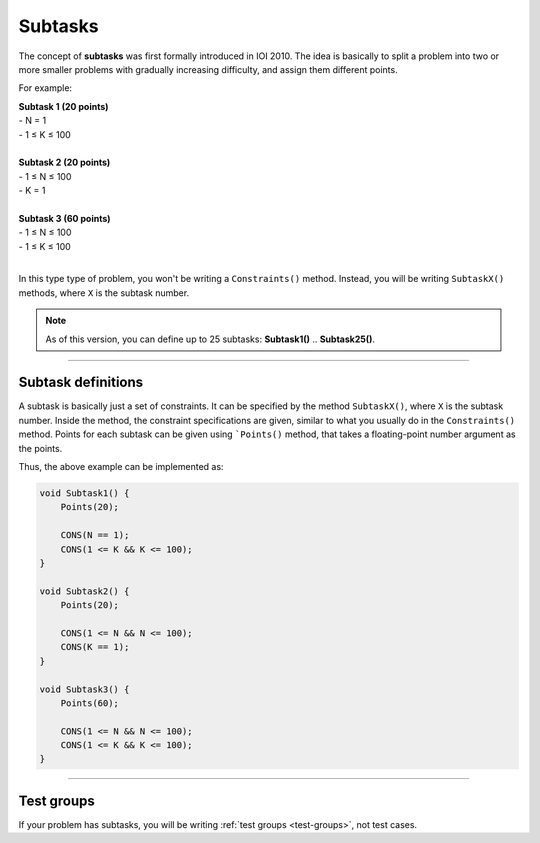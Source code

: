 .. _subtasks:

Subtasks
========

The concept of **subtasks** was first formally introduced in IOI 2010. The idea is basically to split a problem into two or more smaller problems with gradually increasing difficulty, and assign them different points.

For example:

| **Subtask 1 (20 points)**
| - N = 1
| - 1 ≤ K ≤ 100
|
| **Subtask 2 (20 points)**
| - 1 ≤ N ≤ 100
| - K = 1
|
| **Subtask 3 (60 points)**
| - 1 ≤ N ≤ 100
| - 1 ≤ K ≤ 100
|

In this type type of problem, you won't be writing a ``Constraints()`` method. Instead, you will be writing ``SubtaskX()`` methods, where ``X`` is the subtask number.

.. note::

    As of this version, you can define up to 25 subtasks: **Subtask1()** .. **Subtask25()**.

----

Subtask definitions
-------------------

A subtask is basically just a set of constraints. It can be specified by the method ``SubtaskX()``, where ``X`` is the subtask number. Inside the method, the constraint specifications are given, similar to what you usually do in the ``Constraints()`` method. Points for each subtask can be given using ```Points()`` method, that takes a floating-point number argument as the points.

Thus, the above example can be implemented as:

.. sourcecode:: cpp

    void Subtask1() {
        Points(20);

        CONS(N == 1);
        CONS(1 <= K && K <= 100);
    }

    void Subtask2() {
        Points(20);

        CONS(1 <= N && N <= 100);
        CONS(K == 1);
    }

    void Subtask3() {
        Points(60);

        CONS(1 <= N && N <= 100);
        CONS(1 <= K && K <= 100);
    }

----

Test groups
-----------

If your problem has subtasks, you will be writing :ref:`test groups <test-groups>`, not test cases.
